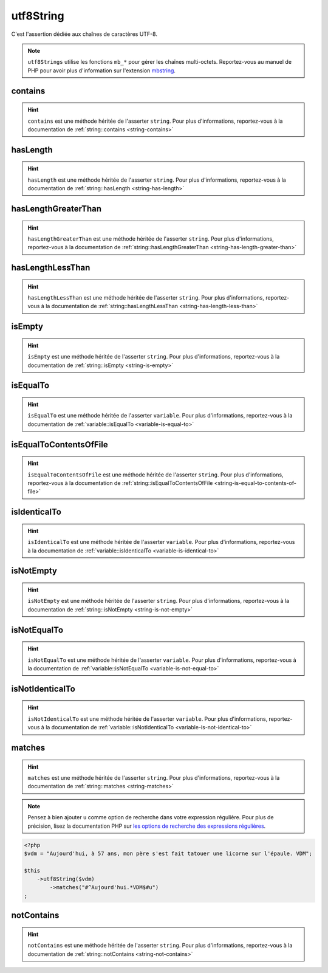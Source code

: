.. _utf8-string:

utf8String
**********

C'est l'assertion dédiée aux chaînes de caractères UTF-8.

.. note::
   ``utf8Strings`` utilise les fonctions ``mb_*`` pour gérer les chaînes multi-octets. Reportez-vous au manuel de PHP pour avoir plus d'information sur l'extension `mbstring <http://php.net/mbstring>`_.


.. _utf8-string-contains:

contains
========

.. hint::
   ``contains`` est une méthode héritée de l'asserter ``string``.
   Pour plus d'informations, reportez-vous à la documentation de :ref:`string::contains <string-contains>`


.. _utf8-string-has-length:

hasLength
=========

.. hint::
   ``hasLength`` est une méthode héritée de l'asserter ``string``.
   Pour plus d'informations, reportez-vous à la documentation de :ref:`string::hasLength <string-has-length>`


.. _utf8-string-has-length-greater-than:

hasLengthGreaterThan
====================

.. hint::
   ``hasLengthGreaterThan`` est une méthode héritée de l'asserter ``string``.
   Pour plus d'informations, reportez-vous à la documentation de :ref:`string::hasLengthGreaterThan <string-has-length-greater-than>`


.. _utf8-string-has-length-less-than:

hasLengthLessThan
=================

.. hint::
   ``hasLengthLessThan`` est une méthode héritée de l'asserter ``string``.
   Pour plus d'informations, reportez-vous à la documentation de :ref:`string::hasLengthLessThan <string-has-length-less-than>`


.. _utf8-string-is-empty:

isEmpty
=======

.. hint::
   ``isEmpty`` est une méthode héritée de l'asserter ``string``.
   Pour plus d'informations, reportez-vous à la documentation de :ref:`string::isEmpty <string-is-empty>`


.. _utf8-string-is-equal-to:

isEqualTo
=========

.. hint::
   ``isEqualTo`` est une méthode héritée de l'asserter ``variable``.
   Pour plus d'informations, reportez-vous à la documentation de :ref:`variable::isEqualTo <variable-is-equal-to>`


.. _utf8-string-is-equal-to-contents-of-file:

isEqualToContentsOfFile
=======================

.. hint::
   ``isEqualToContentsOfFile`` est une méthode héritée de l'asserter ``string``.
   Pour plus d'informations, reportez-vous à la documentation de :ref:`string::isEqualToContentsOfFile <string-is-equal-to-contents-of-file>`


.. _utf8-string-is-identical-to:

isIdenticalTo
=============

.. hint::
   ``isIdenticalTo`` est une méthode héritée de l'asserter ``variable``.
   Pour plus d'informations, reportez-vous à la documentation de :ref:`variable::isIdenticalTo <variable-is-identical-to>`


.. _utf8-string-is-not-empty:

isNotEmpty
==========

.. hint::
   ``isNotEmpty`` est une méthode héritée de l'asserter ``string``.
   Pour plus d'informations, reportez-vous à la documentation de :ref:`string::isNotEmpty <string-is-not-empty>`


.. _utf8-string-is-not-equal-to:

isNotEqualTo
============

.. hint::
   ``isNotEqualTo`` est une méthode héritée de l'asserter ``variable``.
   Pour plus d'informations, reportez-vous à la documentation de :ref:`variable::isNotEqualTo <variable-is-not-equal-to>`


.. _utf8-string-is-not-identical-to:

isNotIdenticalTo
================

.. hint::
   ``isNotIdenticalTo`` est une méthode héritée de l'asserter ``variable``.
   Pour plus d'informations, reportez-vous à la documentation de :ref:`variable::isNotIdenticalTo <variable-is-not-identical-to>`


.. _utf8-string-matches:

matches
=======

.. hint::
   ``matches`` est une méthode héritée de l'asserter ``string``.
   Pour plus d'informations, reportez-vous à la documentation de :ref:`string::matches <string-matches>`


.. note::
   Pensez à bien ajouter ``u`` comme option de recherche dans votre expression régulière.
   Pour plus de précision, lisez la documentation PHP sur `les options de recherche des expressions régulières <http://php.net/reference.pcre.pattern.modifiers>`_.


.. code-block:: php

   <?php
   $vdm = "Aujourd'hui, à 57 ans, mon père s'est fait tatouer une licorne sur l'épaule. VDM";

   $this
       ->utf8String($vdm)
           ->matches("#^Aujourd'hui.*VDM$#u")
   ;

.. _utf8-string-not-contains:

notContains
===========

.. hint::
   ``notContains`` est une méthode héritée de l'asserter ``string``.
   Pour plus d'informations, reportez-vous à la documentation de :ref:`string::notContains <string-not-contains>`

